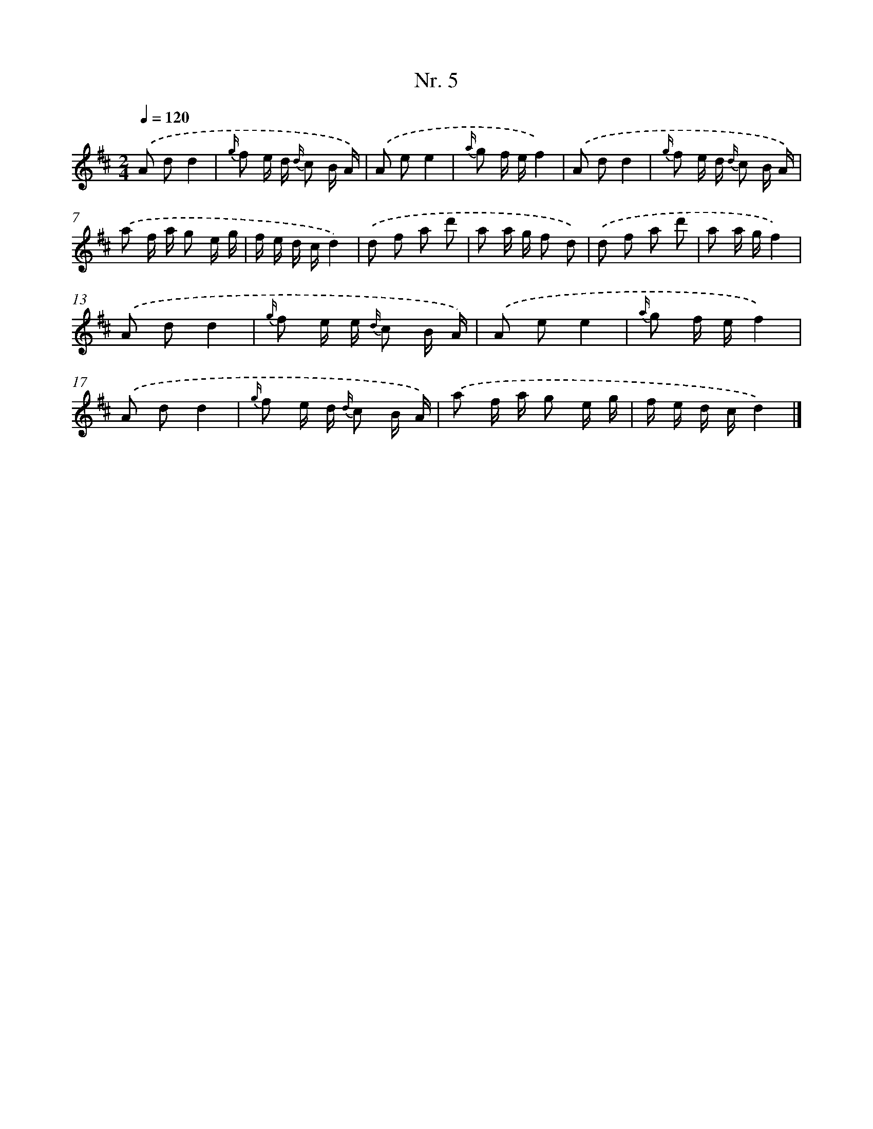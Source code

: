 X: 12911
T: Nr. 5
%%abc-version 2.0
%%abcx-abcm2ps-target-version 5.9.1 (29 Sep 2008)
%%abc-creator hum2abc beta
%%abcx-conversion-date 2018/11/01 14:37:29
%%humdrum-veritas 2223857919
%%humdrum-veritas-data 135115374
%%continueall 1
%%barnumbers 0
L: 1/16
M: 2/4
Q: 1/4=120
K: D clef=treble
.('A2 d2d4 |
{g/} f2 e d {d/} c2 B A) |
.('A2 e2e4 |
{a/} g2 f ef4) |
.('A2 d2d4 |
{g/} f2 e d {d/} c2 B A) |
.('a2 f a g2 e g |
f e d cd4) |
.('d2 f2 a2 d'2 |
a2 a g f2 d2) |
.('d2 f2 a2 d'2 |
a2 a gf4) |
.('A2 d2d4 |
{g/} f2 e e {d/} c2 B A) |
.('A2 e2e4 |
{a/} g2 f ef4) |
.('A2 d2d4 |
{g/} f2 e d {d/} c2 B A) |
.('a2 f a g2 e g |
f e d cd4) |]
